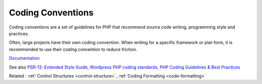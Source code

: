.. _coding-convention:
.. meta::
	:description:
		Coding Conventions: Coding conventions are a set of guidelines for PHP that recommend source code writing, programming style and practices.
	:twitter:card: summary_large_image
	:twitter:site: @exakat
	:twitter:title: Coding Conventions
	:twitter:description: Coding Conventions: Coding conventions are a set of guidelines for PHP that recommend source code writing, programming style and practices
	:twitter:creator: @exakat
	:twitter:image:src: https://php-dictionary.readthedocs.io/en/latest/_static/logo.png
	:og:image: https://php-dictionary.readthedocs.io/en/latest/_static/logo.png
	:og:title: Coding Conventions
	:og:type: article
	:og:description: Coding conventions are a set of guidelines for PHP that recommend source code writing, programming style and practices
	:og:url: https://php-dictionary.readthedocs.io/en/latest/dictionary/coding-convention.ini.html
	:og:locale: en
.. raw:: html

	<script type="application/ld+json">{"@context":"https:\/\/schema.org","@graph":[{"@type":"WebPage","@id":"https:\/\/php-dictionary.readthedocs.io\/en\/latest\/tips\/debug_zval_dump.html","url":"https:\/\/php-dictionary.readthedocs.io\/en\/latest\/tips\/debug_zval_dump.html","name":"Coding Conventions","isPartOf":{"@id":"https:\/\/www.exakat.io\/"},"datePublished":"Tue, 18 Feb 2025 01:43:56 +0000","dateModified":"Tue, 18 Feb 2025 01:43:56 +0000","description":"Coding conventions are a set of guidelines for PHP that recommend source code writing, programming style and practices","inLanguage":"en-US","potentialAction":[{"@type":"ReadAction","target":["https:\/\/php-dictionary.readthedocs.io\/en\/latest\/dictionary\/Coding Conventions.html"]}]},{"@type":"WebSite","@id":"https:\/\/www.exakat.io\/","url":"https:\/\/www.exakat.io\/","name":"Exakat","description":"Smart PHP static analysis","inLanguage":"en-US"}]}</script>


Coding Conventions
------------------

Coding conventions are a set of guidelines for PHP that recommend source code writing, programming style and practices.

Often, large projects have their own coding convention. When writing for a specific framework or plat-form, it is recommended to use their coding convention to reduce friction. 


`Documentation <https://en.wikipedia.org/wiki/Coding_conventions>`__

See also `PSR-12: Extended Style Guide <https://www.php-fig.org/psr/psr-12/>`_, `Wordpress PHP coding standards <https://developer.wordpress.org/coding-standards/wordpress-coding-standards/php/>`_, `PHP Coding Guidelines & Best Practices <https://flowframework.readthedocs.io/en/stable/TheDefinitiveGuide/PartV/CodingGuideLines/PHP.html>`_

Related : :ref:`Control Structures <control-structure>`, :ref:`Coding Formatting <code-formatting>`
